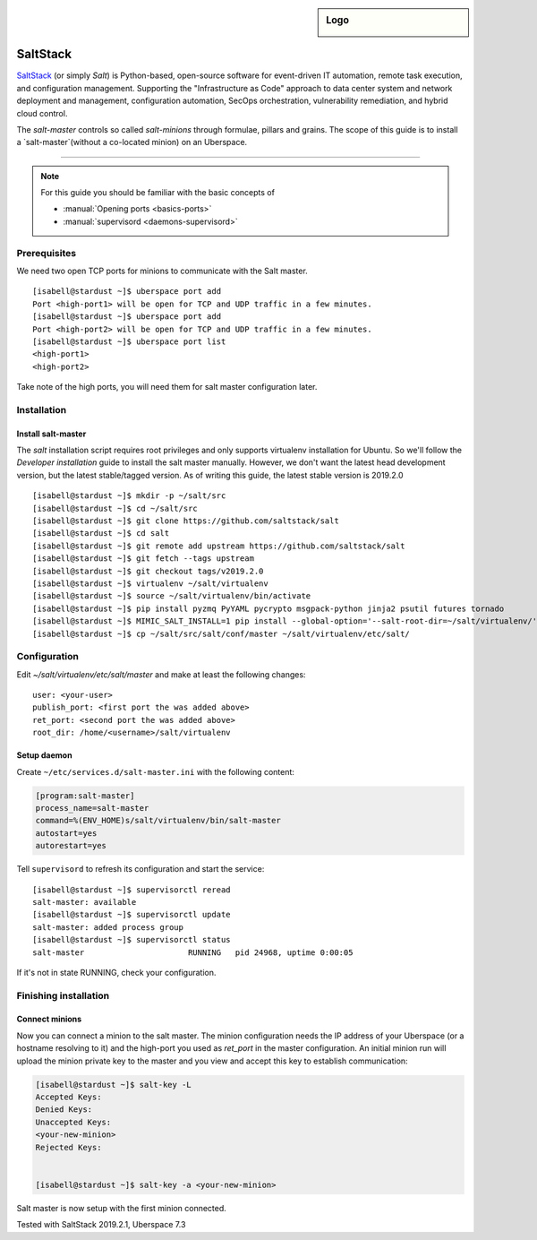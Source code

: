 .. author:: ctr49 <https://github.com/ctr49>

.. tag:: automation

.. highlight:: console

.. sidebar:: Logo

  .. image:: _static/images/saltstack.png
      :align: center

##########
SaltStack
##########

.. tag_list::

`SaltStack`_ (or simply `Salt`) is Python-based, open-source software for event-driven IT automation, remote task execution, and configuration management. Supporting the "Infrastructure as Code" approach to data center system and network deployment and management, configuration automation, SecOps orchestration, vulnerability remediation, and hybrid cloud control.

The `salt-master` controls so called `salt-minions` through formulae, pillars and grains. The scope of this guide is to install a `salt-master`(without a co-located minion) on an Uberspace.

----

.. note:: For this guide you should be familiar with the basic concepts of

  * :manual:`Opening ports <basics-ports>`
  * :manual:`supervisord <daemons-supervisord>`

Prerequisites
=============

We need two open TCP ports for minions to communicate with the Salt master.

::

 [isabell@stardust ~]$ uberspace port add
 Port <high-port1> will be open for TCP and UDP traffic in a few minutes.
 [isabell@stardust ~]$ uberspace port add
 Port <high-port2> will be open for TCP and UDP traffic in a few minutes.
 [isabell@stardust ~]$ uberspace port list
 <high-port1>
 <high-port2>

Take note of the high ports, you will need them for salt master configuration later.

Installation
============

Install salt-master
-------------------

The `salt` installation script requires root privileges and only supports virtualenv installation for Ubuntu. So we'll follow the `Developer installation` guide to install the salt master manually. However, we don't want the latest head development version, but the latest stable/tagged version. As of writing this guide, the latest stable version is 2019.2.0

::

 [isabell@stardust ~]$ mkdir -p ~/salt/src
 [isabell@stardust ~]$ cd ~/salt/src
 [isabell@stardust ~]$ git clone https://github.com/saltstack/salt
 [isabell@stardust ~]$ cd salt
 [isabell@stardust ~]$ git remote add upstream https://github.com/saltstack/salt
 [isabell@stardust ~]$ git fetch --tags upstream
 [isabell@stardust ~]$ git checkout tags/v2019.2.0
 [isabell@stardust ~]$ virtualenv ~/salt/virtualenv
 [isabell@stardust ~]$ source ~/salt/virtualenv/bin/activate
 [isabell@stardust ~]$ pip install pyzmq PyYAML pycrypto msgpack-python jinja2 psutil futures tornado
 [isabell@stardust ~]$ MIMIC_SALT_INSTALL=1 pip install --global-option='--salt-root-dir=~/salt/virtualenv/' -e ~/salt/src/salt
 [isabell@stardust ~]$ cp ~/salt/src/salt/conf/master ~/salt/virtualenv/etc/salt/


Configuration
=============

Edit `~/salt/virtualenv/etc/salt/master` and make at least the following changes:

::

 user: <your-user>
 publish_port: <first port the was added above>
 ret_port: <second port the was added above>
 root_dir: /home/<username>/salt/virtualenv


Setup daemon
------------

Create ``~/etc/services.d/salt-master.ini`` with the following content:

.. code-block:: ini

 [program:salt-master]
 process_name=salt-master
 command=%(ENV_HOME)s/salt/virtualenv/bin/salt-master
 autostart=yes
 autorestart=yes

Tell ``supervisord`` to refresh its configuration and start the service:

::

 [isabell@stardust ~]$ supervisorctl reread
 salt-master: available
 [isabell@stardust ~]$ supervisorctl update
 salt-master: added process group
 [isabell@stardust ~]$ supervisorctl status
 salt-master                      RUNNING   pid 24968, uptime 0:00:05

If it's not in state RUNNING, check your configuration.

Finishing installation
======================

Connect minions
---------------

Now you can connect a minion to the salt master. The minion configuration needs the IP address of your Uberspace (or a hostname resolving to it) and the high-port you used as `ret_port` in the master configuration. An initial minion run will upload the minion private key to the master and you view and accept this key to establish communication:

.. code-block:: console

 [isabell@stardust ~]$ salt-key -L
 Accepted Keys:
 Denied Keys:
 Unaccepted Keys:
 <your-new-minion>
 Rejected Keys:


 [isabell@stardust ~]$ salt-key -a <your-new-minion>

Salt master is now setup with the first minion connected.


Tested with SaltStack 2019.2.1, Uberspace 7.3

.. author_list::
